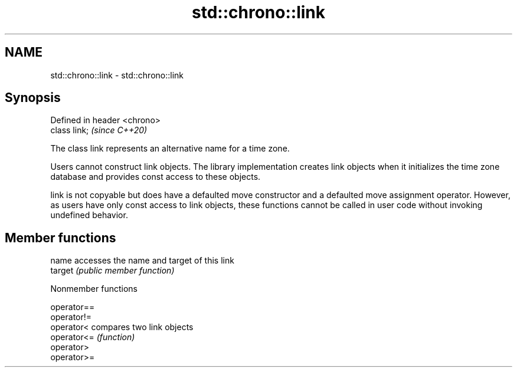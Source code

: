 .TH std::chrono::link 3 "2020.03.24" "http://cppreference.com" "C++ Standard Libary"
.SH NAME
std::chrono::link \- std::chrono::link

.SH Synopsis
   Defined in header <chrono>
   class link;                 \fI(since C++20)\fP

   The class link represents an alternative name for a time zone.

   Users cannot construct link objects. The library implementation creates link objects when it initializes the time zone database and provides const access to these objects.

   link is not copyable but does have a defaulted move constructor and a defaulted move assignment operator. However, as users have only const access to link objects, these functions cannot be called in user code without invoking undefined behavior.

.SH Member functions

   name   accesses the name and target of this link
   target \fI(public member function)\fP

  Nonmember functions

   operator==
   operator!=
   operator<  compares two link objects
   operator<= \fI(function)\fP
   operator>
   operator>=
